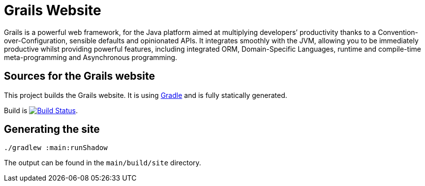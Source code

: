 :gradle: http://www.gradle.org
:markupte: http://docs.groovy-lang.org/latest/html/documentation/markup-template-engine.html

= Grails Website

Grails is a powerful web framework, for the Java platform
aimed at multiplying developers’ productivity thanks to a Convention-over-Configuration, sensible defaults 
and opinionated APIs. It integrates smoothly with the JVM, allowing you to be immediately productive whilst
providing powerful features, including integrated ORM, Domain-Specific Languages,
runtime and compile-time meta-programming and Asynchronous programming.


== Sources for the Grails website

This project builds the Grails website. It is using {gradle}[Gradle] and is fully statically generated.

Build is image:https://travis-ci.org/grails/grails-static-website.svg?branch=master["Build Status", link="https://travis-ci.org/grails/grails-static-website"].

== Generating the site

----
./gradlew :main:runShadow
----

The output can be found in the `main/build/site` directory.